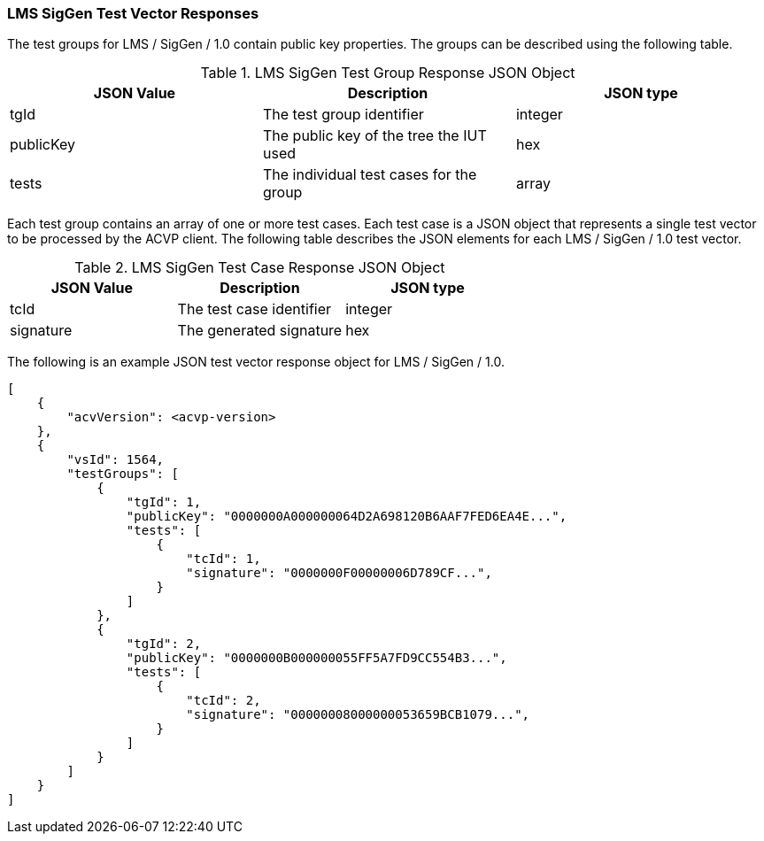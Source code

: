 [[LMS_SigGen_vector_responses]]
=== LMS SigGen Test Vector Responses

The test groups for LMS / SigGen / 1.0 contain public key properties. The groups can be described using the following table.

[[LMS_SigGen_group_table]]
.LMS SigGen Test Group Response JSON Object
|===
| JSON Value | Description | JSON type

| tgId | The test group identifier | integer
| publicKey | The public key of the tree the IUT used | hex
| tests | The individual test cases for the group | array
|===

Each test group contains an array of one or more test cases. Each test case is a JSON object that represents a single test vector to be processed by the ACVP client. The following table describes the JSON elements for each LMS / SigGen / 1.0 test vector.

[[LMS_SigGen_vs_tr_table]]
.LMS SigGen Test Case Response JSON Object
|===
| JSON Value | Description | JSON type

| tcId | The test case identifier | integer
| signature | The generated signature | hex
|===

The following is an example JSON test vector response object for LMS / SigGen / 1.0.

[source, json]
----
[
    {
        "acvVersion": <acvp-version>
    },
    {
        "vsId": 1564,
        "testGroups": [
            {
                "tgId": 1,
                "publicKey": "0000000A000000064D2A698120B6AAF7FED6EA4E...",
                "tests": [
                    {
                        "tcId": 1,
                        "signature": "0000000F00000006D789CF...",
                    }
                ]
            },
            {
                "tgId": 2,
                "publicKey": "0000000B000000055FF5A7FD9CC554B3...",
                "tests": [
                    {
                        "tcId": 2,
                        "signature": "00000008000000053659BCB1079...",
                    }
                ]
            }
        ]
    }
]
----
